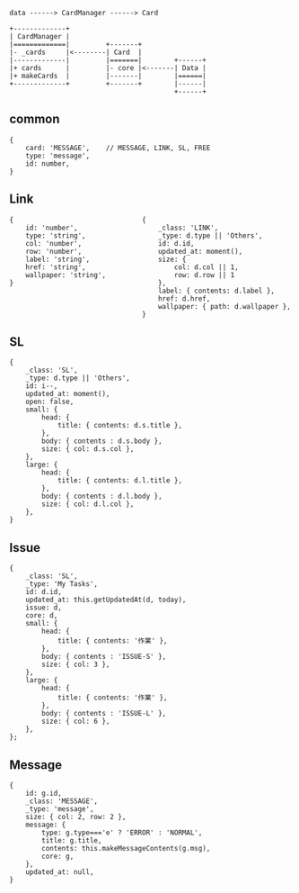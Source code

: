 #+BEGIN_SRC
data ------> CardManager ------> Card
#+END_SRC

#+BEGIN_SRC
+-------------+
| CardManager |
|=============|         +-------+
|- _cards     |<--------| Card  |
|-------------|         |=======|        +------+
|+ cards      |         |- core |<-------| Data |
|+ makeCards  |         |-------|        |======|
+-------------+         +-------+        |------|
                                         +------+
#+END_SRC


** common

#+BEGIN_SRC
{
    card: 'MESSAGE',    // MESSAGE, LINK, SL, FREE
    type: 'message',
    id: number,
}
#+END_SRC

** Link

#+BEGIN_SRC
{                                {
    id: 'number',                    _class: 'LINK',
    type: 'string',                  _type: d.type || 'Others',
    col: 'number',                   id: d.id,
    row: 'number',                   updated_at: moment(),
    label: 'string',                 size: {
    href: 'string',                      col: d.col || 1,
    wallpaper: 'string',                 row: d.row || 1
}                                    },
                                     label: { contents: d.label },
                                     href: d.href,
                                     wallpaper: { path: d.wallpaper },
                                 }
#+END_SRC

** SL

#+BEGIN_SRC
{
    _class: 'SL',
    _type: d.type || 'Others',
    id: i--,
    updated_at: moment(),
    open: false,
    small: {
        head: {
            title: { contents: d.s.title },
        },
        body: { contents : d.s.body },
        size: { col: d.s.col },
    },
    large: {
        head: {
            title: { contents: d.l.title },
        },
        body: { contents : d.l.body },
        size: { col: d.l.col },
    },
}
#+END_SRC

** Issue

#+BEGIN_SRC
{
    _class: 'SL',
    _type: 'My Tasks',
    id: d.id,
    updated_at: this.getUpdatedAt(d, today),
    issue: d,
    core: d,
    small: {
        head: {
            title: { contents: '作業' },
        },
        body: { contents : 'ISSUE-S' },
        size: { col: 3 },
    },
    large: {
        head: {
            title: { contents: '作業' },
        },
        body: { contents : 'ISSUE-L' },
        size: { col: 6 },
    },
};
#+END_SRC
** Message

#+BEGIN_SRC
{
    id: g.id,
    _class: 'MESSAGE',
    _type: 'message',
    size: { col: 2, row: 2 },
    message: {
        type: g.type==='e' ? 'ERROR' : 'NORMAL',
        title: g.title,
        contents: this.makeMessageContents(g.msg),
        core: g,
    },
    updated_at: null,
}
#+END_SRC
